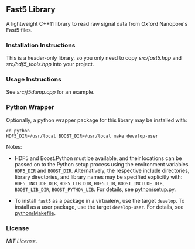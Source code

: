 # -*- mode:org; mode:visual-line; coding:utf-8; -*-

** Fast5 Library

A lightweight C++11 library to read raw signal data from Oxford Nanopore's Fast5 files.

*** Installation Instructions

This is a header-only library, so you only need to copy [[src/fast5.hpp]] and [[src/hdf5_tools.hpp]] into your project.

*** Usage Instructions

See [[src/f5dump.cpp]] for an example.

*** Python Wrapper

Optionally, a python wrapper package for this library may be installed with:

#+BEGIN_EXAMPLE
cd python
HDF5_DIR=/usr/local BOOST_DIR=/usr/local make develop-user
#+END_EXAMPLE

Notes:

- HDF5 and Boost.Python must be available, and their locations can be passed on to the Python setup process using the environment variables =HDF5_DIR= and =BOOST_DIR=. Alternatively, the respective include directories, library directories, and library names may be specified explicitly with: =HDF5_INCLUDE_DIR=, =HDF5_LIB_DIR=, =HDF5_LIB=, =BOOST_INCLUDE_DIR=, =BOOST_LIB_DIR=, =BOOST_PYTHON_LIB=. For details, see [[file:python/setup.py][python/setup.py]].

- To install =fast5= as a package in a virtualenv, use the target =develop=. To install as a user package, use the target =develop-user=. For details, see [[file:python/Makefile][python/Makefile]].

*** License

[[LICENSE][MIT License]].

